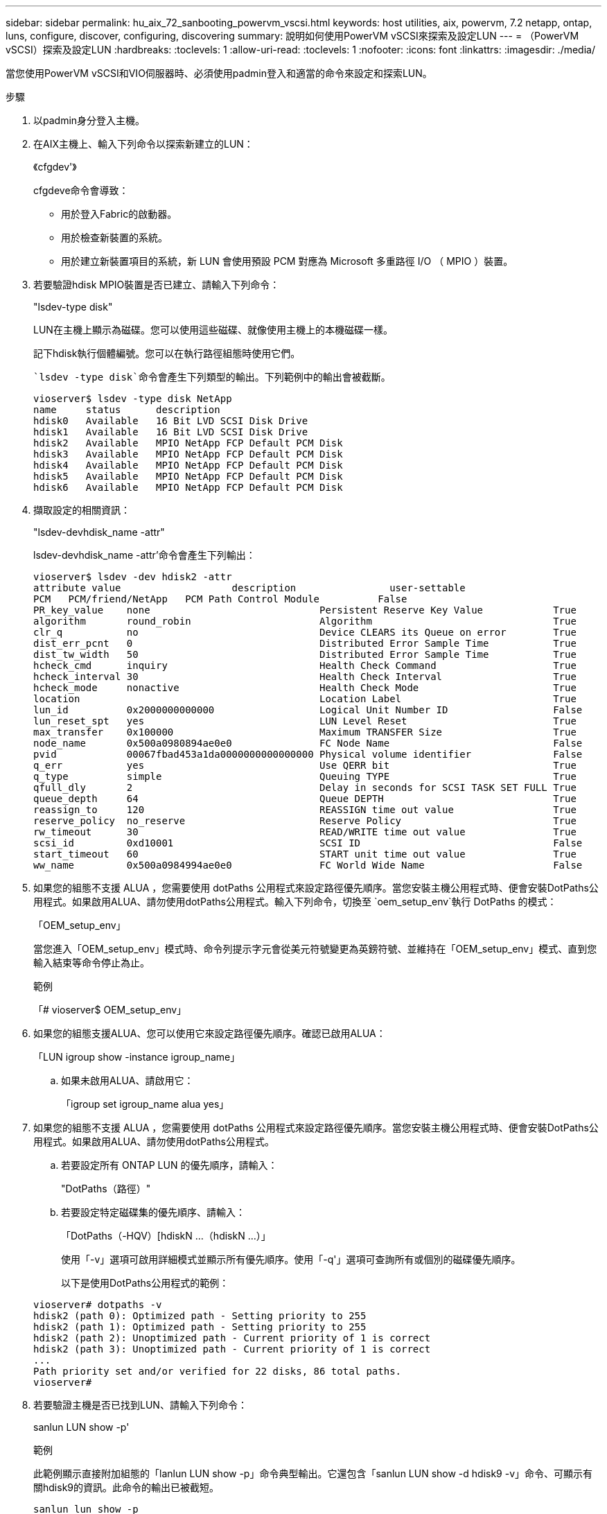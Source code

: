 ---
sidebar: sidebar 
permalink: hu_aix_72_sanbooting_powervm_vscsi.html 
keywords: host utilities, aix, powervm, 7.2 netapp, ontap, luns, configure, discover, configuring, discovering 
summary: 說明如何使用PowerVM vSCSI來探索及設定LUN 
---
= （PowerVM vSCSI）探索及設定LUN
:hardbreaks:
:toclevels: 1
:allow-uri-read: 
:toclevels: 1
:nofooter: 
:icons: font
:linkattrs: 
:imagesdir: ./media/


[role="lead"]
當您使用PowerVM vSCSI和VIO伺服器時、必須使用padmin登入和適當的命令來設定和探索LUN。

.步驟
. 以padmin身分登入主機。
. 在AIX主機上、輸入下列命令以探索新建立的LUN：
+
《cfgdev'》

+
cfgdeve命令會導致：

+
** 用於登入Fabric的啟動器。
** 用於檢查新裝置的系統。
** 用於建立新裝置項目的系統，新 LUN 會使用預設 PCM 對應為 Microsoft 多重路徑 I/O （ MPIO ）裝置。


. 若要驗證hdisk MPIO裝置是否已建立、請輸入下列命令：
+
"lsdev-type disk"

+
LUN在主機上顯示為磁碟。您可以使用這些磁碟、就像使用主機上的本機磁碟一樣。

+
記下hdisk執行個體編號。您可以在執行路徑組態時使用它們。

+
 `lsdev -type disk`命令會產生下列類型的輸出。下列範例中的輸出會被截斷。

+
[listing]
----
vioserver$ lsdev -type disk NetApp
name     status      description
hdisk0   Available   16 Bit LVD SCSI Disk Drive
hdisk1   Available   16 Bit LVD SCSI Disk Drive
hdisk2   Available   MPIO NetApp FCP Default PCM Disk
hdisk3   Available   MPIO NetApp FCP Default PCM Disk
hdisk4   Available   MPIO NetApp FCP Default PCM Disk
hdisk5   Available   MPIO NetApp FCP Default PCM Disk
hdisk6   Available   MPIO NetApp FCP Default PCM Disk
----
. 擷取設定的相關資訊：
+
"lsdev-devhdisk_name -attr"

+
lsdev-devhdisk_name -attr'命令會產生下列輸出：

+
[listing]
----
vioserver$ lsdev -dev hdisk2 -attr
attribute value                   description                user-settable
PCM   PCM/friend/NetApp   PCM Path Control Module          False
PR_key_value    none                             Persistent Reserve Key Value            True
algorithm       round_robin                      Algorithm                               True
clr_q           no                               Device CLEARS its Queue on error        True
dist_err_pcnt   0                                Distributed Error Sample Time           True
dist_tw_width   50                               Distributed Error Sample Time           True
hcheck_cmd      inquiry                          Health Check Command                    True
hcheck_interval 30                               Health Check Interval                   True
hcheck_mode     nonactive                        Health Check Mode                       True
location                                         Location Label                          True
lun_id          0x2000000000000                  Logical Unit Number ID                  False
lun_reset_spt   yes                              LUN Level Reset                         True
max_transfer    0x100000                         Maximum TRANSFER Size                   True
node_name       0x500a0980894ae0e0               FC Node Name                            False
pvid            00067fbad453a1da0000000000000000 Physical volume identifier              False
q_err           yes                              Use QERR bit                            True
q_type          simple                           Queuing TYPE                            True
qfull_dly       2                                Delay in seconds for SCSI TASK SET FULL True
queue_depth     64                               Queue DEPTH                             True
reassign_to     120                              REASSIGN time out value                 True
reserve_policy  no_reserve                       Reserve Policy                          True
rw_timeout      30                               READ/WRITE time out value               True
scsi_id         0xd10001                         SCSI ID                                 False
start_timeout   60                               START unit time out value               True
ww_name         0x500a0984994ae0e0               FC World Wide Name                      False
----
. 如果您的組態不支援 ALUA ，您需要使用 dotPaths 公用程式來設定路徑優先順序。當您安裝主機公用程式時、便會安裝DotPaths公用程式。如果啟用ALUA、請勿使用dotPaths公用程式。輸入下列命令，切換至 `oem_setup_env`執行 DotPaths 的模式：
+
「OEM_setup_env」

+
當您進入「OEM_setup_env」模式時、命令列提示字元會從美元符號變更為英鎊符號、並維持在「OEM_setup_env」模式、直到您輸入結束等命令停止為止。

+
.範例
「# vioserver$ OEM_setup_env」

. 如果您的組態支援ALUA、您可以使用它來設定路徑優先順序。確認已啟用ALUA：
+
「LUN igroup show -instance igroup_name」

+
.. 如果未啟用ALUA、請啟用它：
+
「igroup set igroup_name alua yes」



. 如果您的組態不支援 ALUA ，您需要使用 dotPaths 公用程式來設定路徑優先順序。當您安裝主機公用程式時、便會安裝DotPaths公用程式。如果啟用ALUA、請勿使用dotPaths公用程式。
+
.. 若要設定所有 ONTAP LUN 的優先順序，請輸入：
+
"DotPaths（路徑）"

.. 若要設定特定磁碟集的優先順序、請輸入：
+
「DotPaths（-HQV）[hdiskN ...（hdiskN ...）」

+
使用「-v」選項可啟用詳細模式並顯示所有優先順序。使用「-q'」選項可查詢所有或個別的磁碟優先順序。

+
以下是使用DotPaths公用程式的範例：

+
[listing]
----
vioserver# dotpaths -v
hdisk2 (path 0): Optimized path - Setting priority to 255
hdisk2 (path 1): Optimized path - Setting priority to 255
hdisk2 (path 2): Unoptimized path - Current priority of 1 is correct
hdisk2 (path 3): Unoptimized path - Current priority of 1 is correct
...
Path priority set and/or verified for 22 disks, 86 total paths.
vioserver#
----


. 若要驗證主機是否已找到LUN、請輸入下列命令：
+
sanlun LUN show -p'

+
.範例
此範例顯示直接附加組態的「lanlun LUN show -p」命令典型輸出。它還包含「sanlun LUN show -d hdisk9 -v」命令、可顯示有關hdisk9的資訊。此命令的輸出已被截短。

+
[listing]
----
sanlun lun show -p

                    ONTAP Path: fas3170-aix03:/vol/ibmbc_aix01b14_fcp_vol8/ibmbc-aix01b14_fcp_lun0
                           LUN: 8
                      LUN Size: 3g
           Controller CF State: Cluster Enabled
            Controller Partner: fas3170-aix04
                   Host Device: hdisk9
                          Mode: 7
            Multipath Provider: AIX Native
        Multipathing Algorithm: round_robin
--------- ----------- ------ ------- ------------- ----------
host      controller  AIX            controller    AIX MPIO
path      path        MPIO   host    target        path
state     type        path   adapter port          priority
--------- ----------- ------ ------- ------------- ----------
up        secondary   path0  fcs0    3b              1
up        primary     path1  fcs0    3a              1
up        secondary   path2  fcs0    3a              1
up        primary     path3  fcs0    3b              1
up        secondary   path4  fcs0    4b              1
up        secondary   path5  fcs0    4a              1
up        primary     path6  fcs0    4b              1
up        primary     path7  fcs0    4a              1
up        secondary   path8  fcs1    3b              1
up        primary     path9  fcs1    3a              1
up        secondary   path10 fcs1    3a              1
up        primary     path11 fcs1    3b              1
up        secondary   path12 fcs1    4b              1
up        secondary   path13 fcs1    4a              1
up        primary     path14 fcs1    4b              1
up        primary     path15 fcs1    4a              1
----
+
[listing]
----
sanlun lun show -vd hdisk10
                                                                      device          host                  lun
vserver              lun-pathname                                     filename        adapter    protocol   size    mode
------------------------------------------------------------------------------------------------------------------------
GPFS_p520_FC         /vol/GPFS_p520_FC_FlexVol_2/GPFS_p520_FC_LUN_2_4 hdisk10         fcs3       FCP        100g    C
             LUN Serial number: 1k/yM$-ia5HC
         Controller Model Name: N5600
          Vserver FCP nodename: 200200a0980c892f
          Vserver FCP portname: 200a00a0980c892f
              Vserver LIF name: GPFS_p520_FC_2
            Vserver IP address: 10.225.121.100
           Vserver volume name: GPFS_p520_FC_FlexVol_2  MSID::0x00000000000000000000000080000420
         Vserver snapshot name:
----

